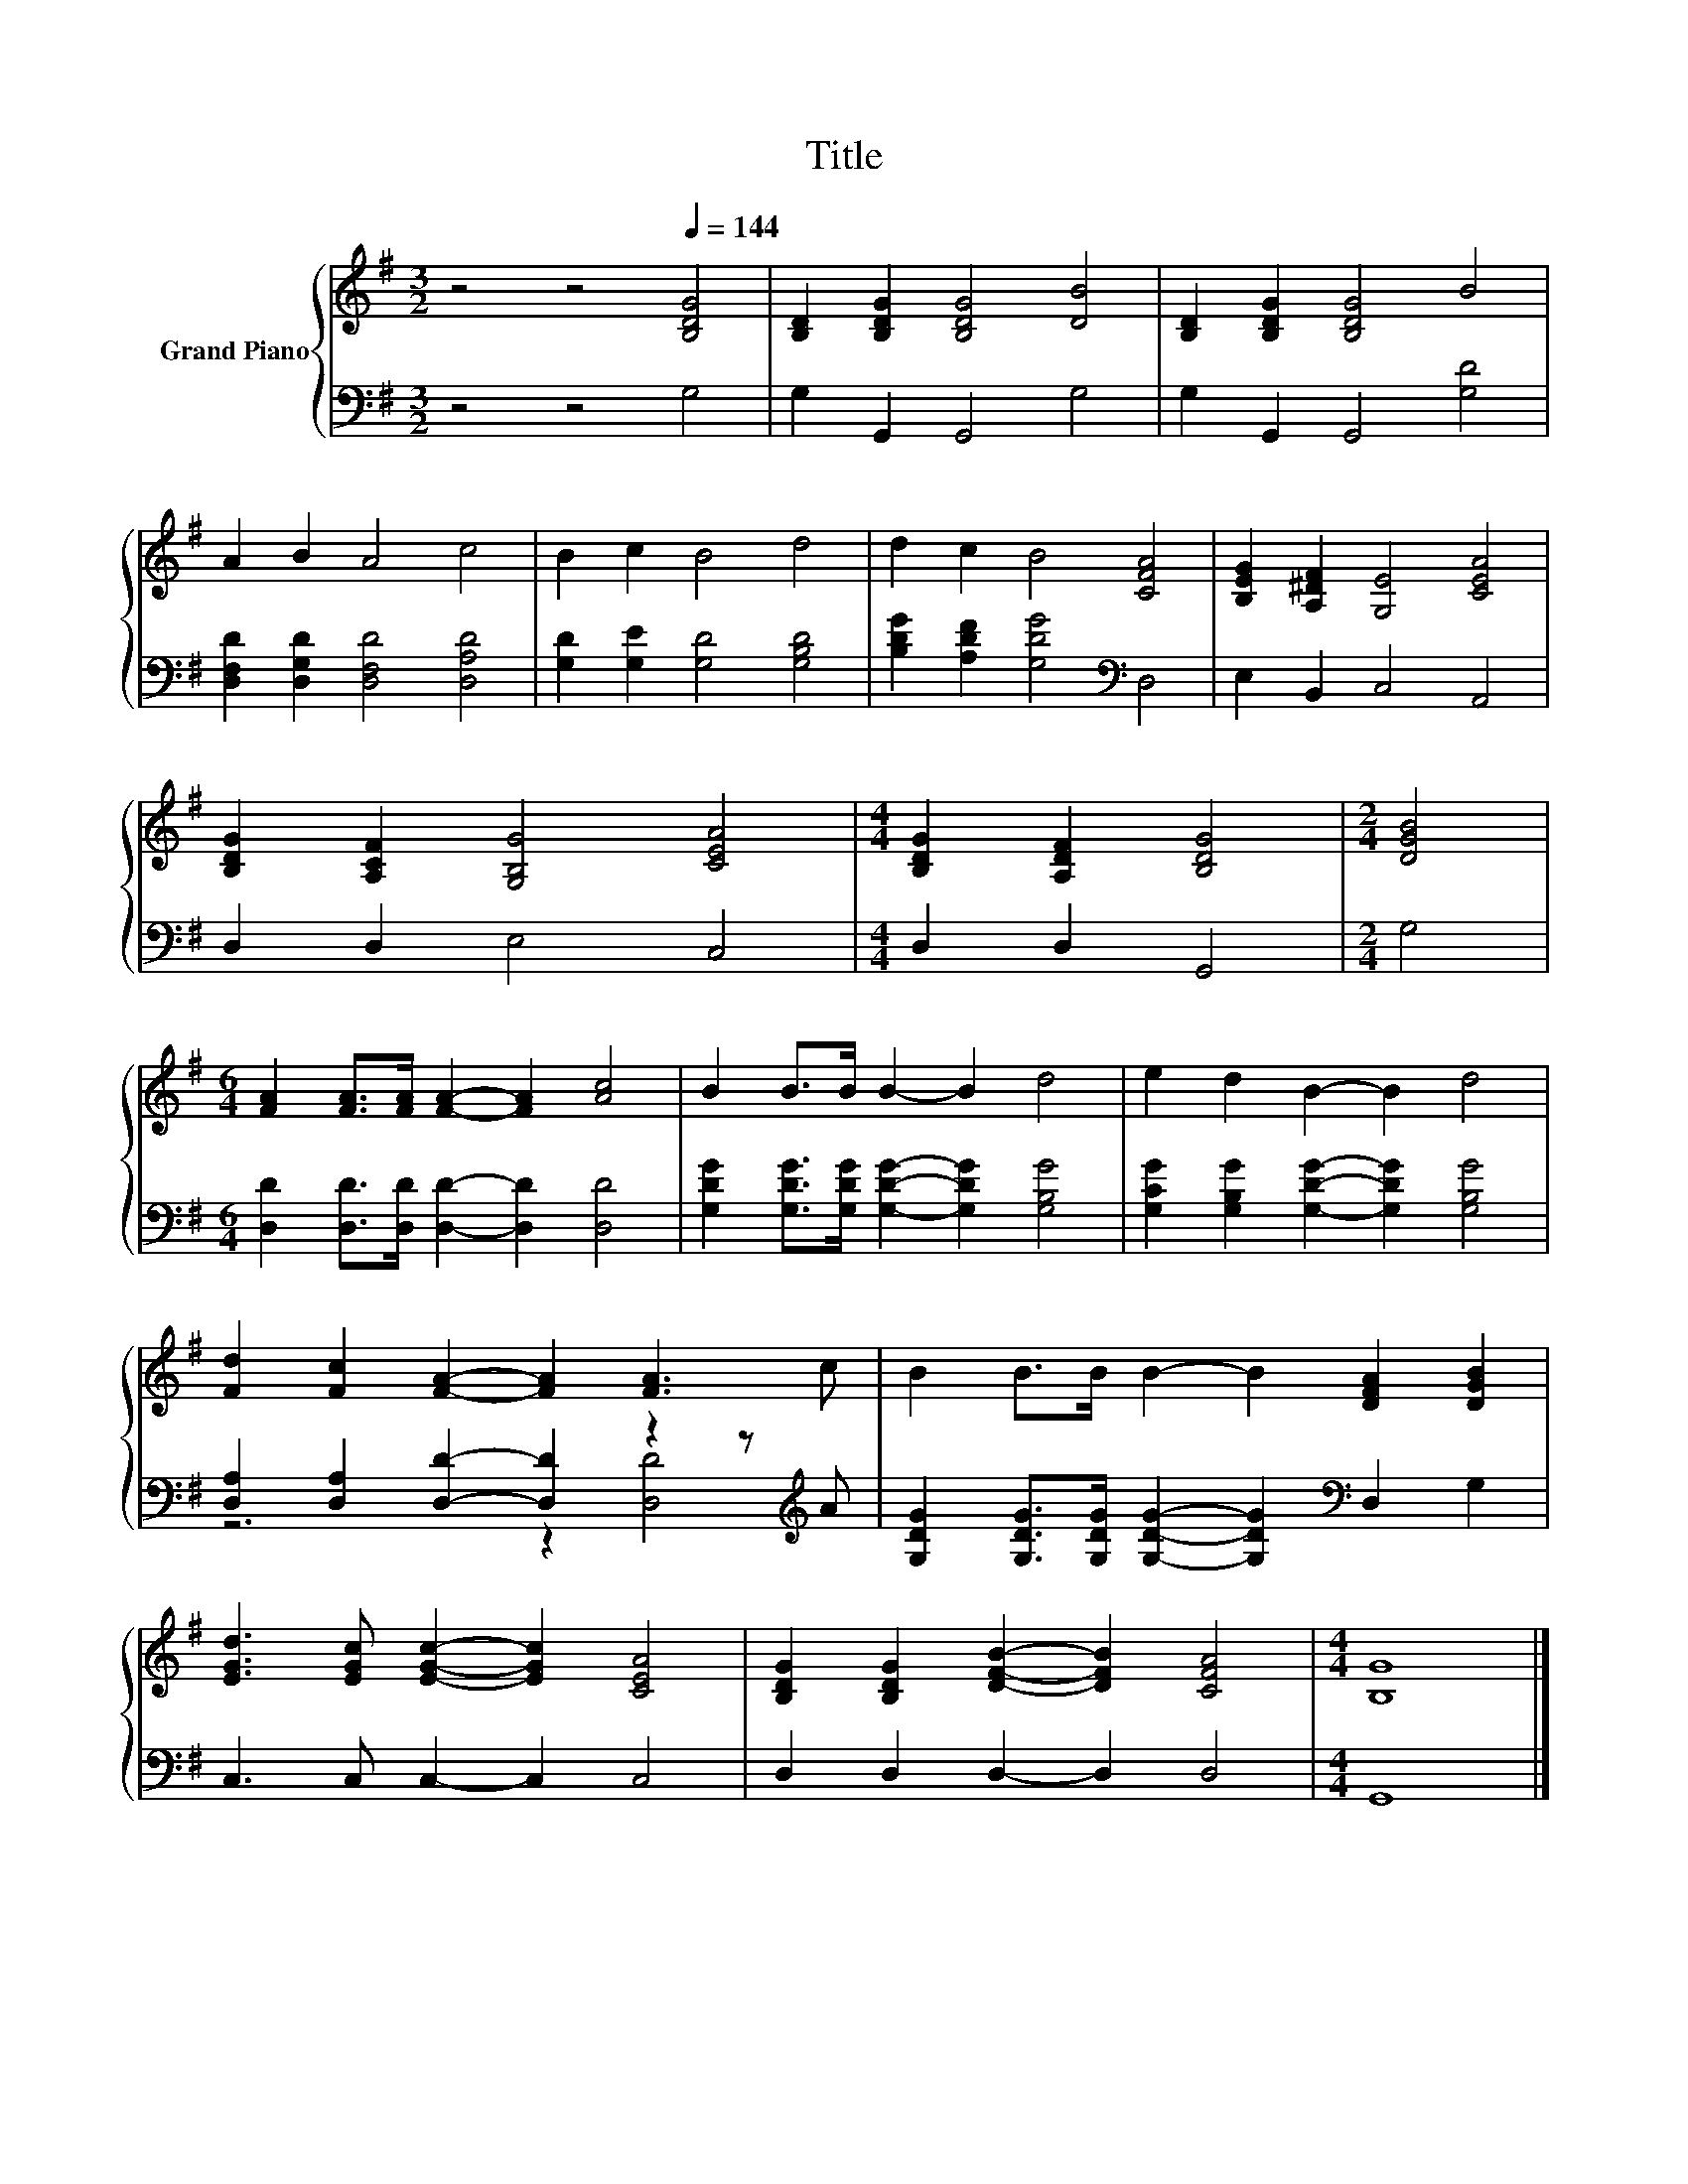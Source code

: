X:1
T:Title
%%score { 1 | ( 2 3 ) }
L:1/8
M:3/2
K:G
V:1 treble nm="Grand Piano"
V:2 bass 
V:3 bass 
V:1
 z4 z4[Q:1/4=144] [B,DG]4 | [B,D]2 [B,DG]2 [B,DG]4 [DB]4 | [B,D]2 [B,DG]2 [B,DG]4 B4 | %3
 A2 B2 A4 c4 | B2 c2 B4 d4 | d2 c2 B4 [CFA]4 | [B,EG]2 [A,^DF]2 [G,E]4 [CEA]4 | %7
 [B,DG]2 [A,CF]2 [G,B,G]4 [CEA]4 |[M:4/4] [B,DG]2 [A,DF]2 [B,DG]4 |[M:2/4] [DGB]4 | %10
[M:6/4] [FA]2 [FA]>[FA] [FA]2- [FA]2 [Ac]4 | B2 B>B B2- B2 d4 | e2 d2 B2- B2 d4 | %13
 [Fd]2 [Fc]2 [FA]2- [FA]2 [FA]3 c | B2 B>B B2- B2 [DFA]2 [DGB]2 | %15
 [EGd]3 [EGc] [EGc]2- [EGc]2 [CEA]4 | [B,DG]2 [B,DG]2 [DFB]2- [DFB]2 [CFA]4 |[M:4/4] [B,G]8 |] %18
V:2
 z4 z4 G,4 | G,2 G,,2 G,,4 G,4 | G,2 G,,2 G,,4 [G,D]4 | [D,F,D]2 [D,G,D]2 [D,F,D]4 [D,A,D]4 | %4
 [G,D]2 [G,E]2 [G,D]4 [G,B,D]4 | [B,DG]2 [A,DF]2 [G,DG]4[K:bass] D,4 | E,2 B,,2 C,4 A,,4 | %7
 D,2 D,2 E,4 C,4 |[M:4/4] D,2 D,2 G,,4 |[M:2/4] G,4 | %10
[M:6/4] [D,D]2 [D,D]>[D,D] [D,D]2- [D,D]2 [D,D]4 | %11
 [G,DG]2 [G,DG]>[G,DG] [G,DG]2- [G,DG]2 [G,B,G]4 | [G,CG]2 [G,B,G]2 [G,DG]2- [G,DG]2 [G,B,G]4 | %13
 [D,A,]2 [D,A,]2 [D,D]2- [D,D]2 z2 z[K:treble] A | %14
 [G,DG]2 [G,DG]>[G,DG] [G,DG]2- [G,DG]2[K:bass] D,2 G,2 | C,3 C, C,2- C,2 C,4 | %16
 D,2 D,2 D,2- D,2 D,4 |[M:4/4] G,,8 |] %18
V:3
 x12 | x12 | x12 | x12 | x12 | x8[K:bass] x4 | x12 | x12 |[M:4/4] x8 |[M:2/4] x4 |[M:6/4] x12 | %11
 x12 | x12 | z6 z2 [D,D]4[K:treble] | x8[K:bass] x4 | x12 | x12 |[M:4/4] x8 |] %18

